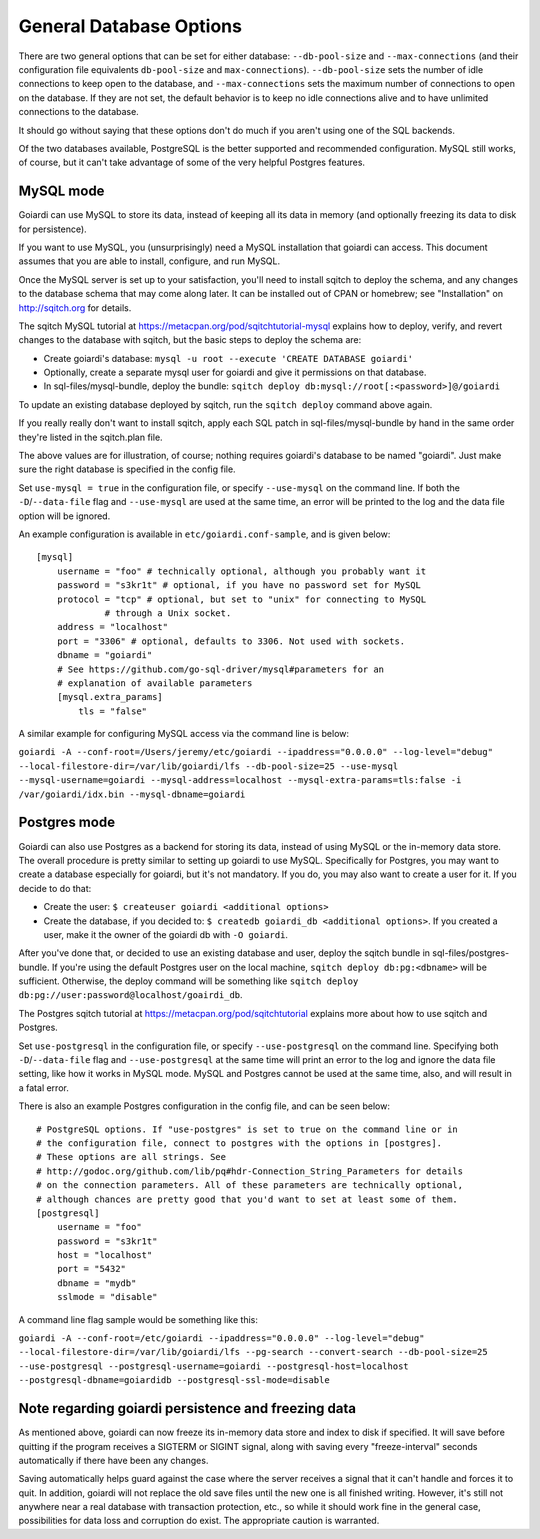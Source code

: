 .. _persistence:

General Database Options
========================

There are two general options that can be set for either database: ``--db-pool-size`` and ``--max-connections`` (and their configuration file equivalents ``db-pool-size`` and ``max-connections``). ``--db-pool-size`` sets the number of idle connections to keep open to the database, and ``--max-connections`` sets the maximum number of connections to open on the database. If they are not set, the default behavior is to keep no idle connections alive and to have unlimited connections to the database.

It should go without saying that these options don't do much if you aren't using one of the SQL backends.

Of the two databases available, PostgreSQL is the better supported and recommended configuration. MySQL still works, of course, but it can't take advantage of some of the very helpful Postgres features.

MySQL mode
----------

Goiardi can use MySQL to store its data, instead of keeping all its data in memory (and optionally freezing its data to disk for persistence).

If you want to use MySQL, you (unsurprisingly) need a MySQL installation that goiardi can access. This document assumes that you are able to install, configure, and run MySQL.

Once the MySQL server is set up to your satisfaction, you'll need to install sqitch to deploy the schema, and any changes to the database schema that may come along later. It can be installed out of CPAN or homebrew; see "Installation" on http://sqitch.org for details.

The sqitch MySQL tutorial at https://metacpan.org/pod/sqitchtutorial-mysql explains how to deploy, verify, and revert changes to the database with sqitch, but the basic steps to deploy the schema are:

* Create goiardi's database: ``mysql -u root --execute 'CREATE DATABASE goiardi'``
* Optionally, create a separate mysql user for goiardi and give it permissions
  on that database.
* In sql-files/mysql-bundle, deploy the bundle: ``sqitch deploy db:mysql://root[:<password>]@/goiardi``

To update an existing database deployed by sqitch, run the ``sqitch deploy`` command above again.

If you really really don't want to install sqitch, apply each SQL patch in sql-files/mysql-bundle by hand in the same order they're listed in the sqitch.plan file.

The above values are for illustration, of course; nothing requires goiardi's database to be named "goiardi". Just make sure the right database is specified in the config file.

Set ``use-mysql = true`` in the configuration file, or specify ``--use-mysql`` on the command line. If both the ``-D``/``--data-file`` flag and ``--use-mysql`` are used at the same time, an error will be printed to the log and the data file option will be ignored.

An example configuration is available in ``etc/goiardi.conf-sample``, and is given below::

    [mysql]
        username = "foo" # technically optional, although you probably want it
        password = "s3kr1t" # optional, if you have no password set for MySQL
        protocol = "tcp" # optional, but set to "unix" for connecting to MySQL
                 # through a Unix socket.
        address = "localhost"
        port = "3306" # optional, defaults to 3306. Not used with sockets.
        dbname = "goiardi"
        # See https://github.com/go-sql-driver/mysql#parameters for an
        # explanation of available parameters
        [mysql.extra_params]
            tls = "false"

A similar example for configuring MySQL access via the command line is below:

``goiardi -A --conf-root=/Users/jeremy/etc/goiardi --ipaddress="0.0.0.0" --log-level="debug" --local-filestore-dir=/var/lib/goiardi/lfs --db-pool-size=25 --use-mysql --mysql-username=goiardi --mysql-address=localhost --mysql-extra-params=tls:false -i /var/goiardi/idx.bin --mysql-dbname=goiardi``

Postgres mode
-------------

Goiardi can also use Postgres as a backend for storing its data, instead of using MySQL or the in-memory data store. The overall procedure is pretty similar to setting up goiardi to use MySQL. Specifically for Postgres, you may want to create a database especially for goiardi, but it's not mandatory. If you do, you may also want to create a user for it. If you decide to do that:

* Create the user: ``$ createuser goiardi <additional options>``
* Create the database, if you decided to: ``$ createdb goiardi_db <additional options>``. If you created a user, make it the owner of the goiardi db with ``-O goiardi``.

After you've done that, or decided to use an existing database and user, deploy the sqitch bundle in sql-files/postgres-bundle. If you're using the default Postgres user on the local machine, ``sqitch deploy db:pg:<dbname>`` will be sufficient. Otherwise, the deploy command will be something like ``sqitch deploy db:pg://user:password@localhost/goairdi_db``.

The Postgres sqitch tutorial at https://metacpan.org/pod/sqitchtutorial explains more about how to use sqitch and Postgres.

Set ``use-postgresql`` in the configuration file, or specify ``--use-postgresql`` on the command line. Specifying both ``-D``/``--data-file`` flag and ``--use-postgresql`` at the same time will print an error to the log and ignore the data file setting, like how it works in MySQL mode. MySQL and Postgres cannot be used at the same time, also, and will result in a fatal error.

There is also an example Postgres configuration in the config file, and can be seen below::

    # PostgreSQL options. If "use-postgres" is set to true on the command line or in
    # the configuration file, connect to postgres with the options in [postgres].
    # These options are all strings. See
    # http://godoc.org/github.com/lib/pq#hdr-Connection_String_Parameters for details
    # on the connection parameters. All of these parameters are technically optional,
    # although chances are pretty good that you'd want to set at least some of them.
    [postgresql]
        username = "foo"
        password = "s3kr1t"
        host = "localhost"
        port = "5432"
        dbname = "mydb"
        sslmode = "disable"

A command line flag sample would be something like this:

``goiardi -A --conf-root=/etc/goiardi --ipaddress="0.0.0.0" --log-level="debug" --local-filestore-dir=/var/lib/goiardi/lfs --pg-search --convert-search --db-pool-size=25 --use-postgresql --postgresql-username=goiardi --postgresql-host=localhost --postgresql-dbname=goiardidb --postgresql-ssl-mode=disable``

Note regarding goiardi persistence and freezing data
----------------------------------------------------

As mentioned above, goiardi can now freeze its in-memory data store and index to disk if specified. It will save before quitting if the program receives a SIGTERM or SIGINT signal, along with saving every "freeze-interval" seconds automatically if there have been any changes.

Saving automatically helps guard against the case where the server receives a signal that it can't handle and forces it to quit. In addition, goiardi will not replace the old save files until the new one is all finished writing. However, it's still not anywhere near a real database with transaction protection, etc., so while it should work fine in the general case, possibilities for data loss and corruption do exist. The appropriate caution is warranted.
